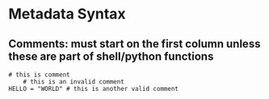 * Metadata Syntax
** Comments: must start on the first column unless these are part of shell/python functions
#+BEGIN_EXAMPLE
# this is comment
    # this is an invalid comment
HELLO = "WORLD" # this is another valid comment
#+END_EXAMPLE
